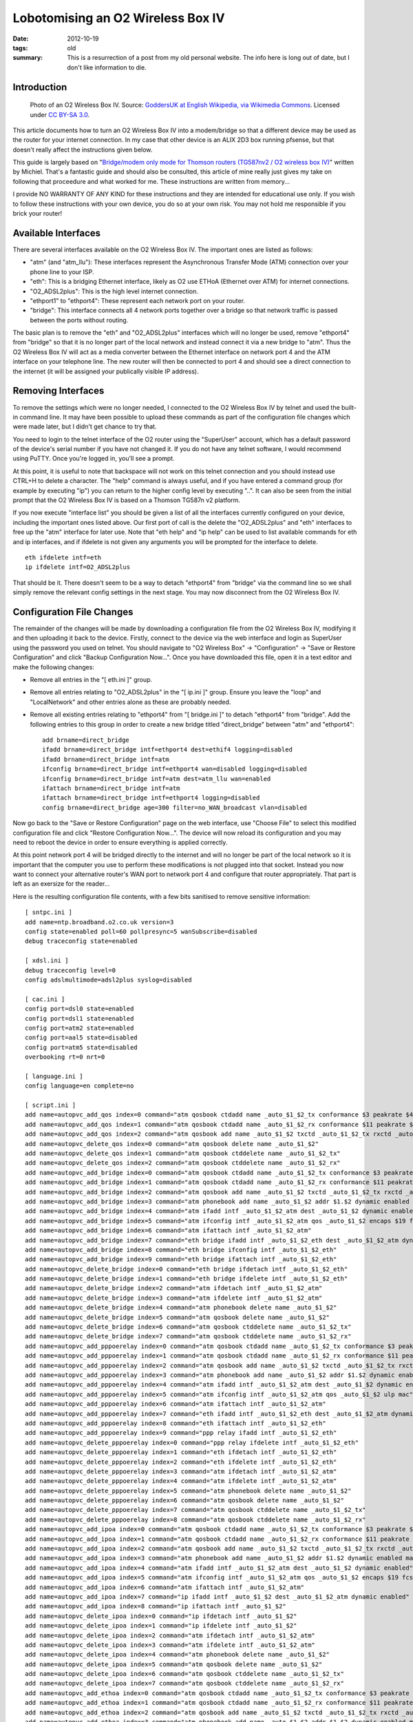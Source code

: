 ..
   Copyright (c) 2012 Paul Barker <paul@pbarker.dev>
   SPDX-License-Identifier: CC-BY-NC-4.0

Lobotomising an O2 Wireless Box IV
==================================

:date: 2012-10-19
:tags: old
:summary: This is a resurrection of a post from my old personal website. The
          info here is long out of date, but I don't like information to die.

Introduction
------------

.. figure:: /images/1280px-O2_Wireless_Box_IV.jpg
   :width: 100%
   :alt: Photo of an O2 Wireless Box IV.

   Photo of an O2 Wireless Box IV.
   Source: `GoddersUK at English Wikipedia, via Wikimedia Commons <https://commons.wikimedia.org/wiki/File:O2_Wireless_Box_IV.jpg>`_.
   Licensed under `CC BY-SA 3.0 <https://creativecommons.org/licenses/by-sa/3.0>`_.

This article documents how to turn an O2 Wireless Box IV into a modem/bridge so
that a different device may be used as the router for your internet connection.
In my case that other device is an ALIX 2D3 box running pfsense, but that
doesn't really affect the instructions given below.

This guide is largely based on
"`Bridge/modem only mode for Thomson routers (TG587nv2 / O2 wireless box IV) <https://m01.eu/blog/2012/07/bridging-thomson-routers>`_"
written by Michiel. That's a fantastic guide and should also be consulted, this
article of mine really just gives my take on following that proceedure and what
worked for me. These instructions are written from memory...

I provide NO WARRANTY OF ANY KIND for these instructions and they are intended
for educational use only. If you wish to follow these instructions with your own
device, you do so at your own risk. You may not hold me responsible if you brick
your router!

Available Interfaces
--------------------

There are several interfaces available on the O2 Wireless Box IV. The important
ones are listed as follows:

* "atm" (and "atm_llu"): These interfaces represent the Asynchronous Transfer Mode (ATM) connection over your phone line to your ISP.

* "eth": This is a bridging Ethernet interface, likely as O2 use ETHoA (Ethernet over ATM) for internet connections.

* "O2_ADSL2plus": This is the high level internet connection.

* "ethport1" to "ethport4": These represent each network port on your router.

* "bridge": This interface connects all 4 network ports together over a bridge so that network traffic is passed between the ports without routing.

The basic plan is to remove the "eth" and "O2_ADSL2plus" interfaces which will
no longer be used, remove "ethport4" from "bridge" so that it is no longer part
of the local network and instead connect it via a new bridge to "atm". Thus the
O2 Wireless Box IV will act as a media converter between the Ethernet interface
on network port 4 and the ATM interface on your telephone line. The new router
will then be connected to port 4 and should see a direct connection to the
internet (it will be assigned your publically visible IP address).

Removing Interfaces
-------------------

To remove the settings which were no longer needed, I connected to the O2
Wireless Box IV by telnet and used the built-in command line. It may have been
possible to upload these commands as part of the configuration file changes
which were made later, but I didn't get chance to try that.

You need to login to the telnet interface of the O2 router using the "SuperUser"
account, which has a default password of the device's serial number if you have
not changed it. If you do not have any telnet software, I would recommend using
PuTTY. Once you're logged in, you'll see a prompt.

At this point, it is useful to note that backspace will not work on this telnet
connection and you should instead use CTRL+H to delete a character. The "help"
command is always useful, and if you have entered a command group (for example
by executing "ip") you can return to the higher config level by executing "..".
It can also be seen from the initial prompt that the O2 Wireless Box IV is based
on a Thomson TG587n v2 platform.

If you now execute "interface list" you should be given a list of all the
interfaces currently configured on your device, including the important ones
listed above. Our first port of call is the delete the "O2_ADSL2plus" and "eth"
interfaces to free up the "atm" interface for later use. Note that "eth help"
and "ip help" can be used to list available commands for eth and ip interfaces,
and if ifdelete is not given any arguments you will be prompted for the
interface to delete.

::

    eth ifdelete intf=eth
    ip ifdelete intf=O2_ADSL2plus

That should be it. There doesn't seem to be a way to detach "ethport4" from
"bridge" via the command line so we shall simply remove the relevant config
settings in the next stage. You may now disconnect from the O2 Wireless Box IV.

Configuration File Changes
--------------------------

The remainder of the changes will be made by downloading a configuration file
from the O2 Wireless Box IV, modifying it and then uploading it back to the
device. Firstly, connect to the device via the web interface and login as
SuperUser using the password you used on telnet. You should navigate to "O2
Wireless Box" -> "Configuration" -> "Save or Restore Configuration" and click
"Backup Configuration Now...". Once you have downloaded this file, open it in a
text editor and make the following changes:

* Remove all entries in the "[ eth.ini ]" group.

* Remove all entries relating to "O2_ADSL2plus" in the "[ ip.ini ]" group.
  Ensure you leave the "loop" and "LocalNetwork" and other entries alone as
  these are probably needed.

* Remove all existing entries relating to "ethport4" from "[ bridge.ini ]" to
  detach "ethport4" from "bridge". Add the following entries to this group in
  order to create a new bridge titled "direct_bridge" between "atm" and
  "ethport4"::

    add brname=direct_bridge
    ifadd brname=direct_bridge intf=ethport4 dest=ethif4 logging=disabled
    ifadd brname=direct_bridge intf=atm
    ifconfig brname=direct_bridge intf=ethport4 wan=disabled logging=disabled
    ifconfig brname=direct_bridge intf=atm dest=atm_llu wan=enabled
    ifattach brname=direct_bridge intf=atm
    ifattach brname=direct_bridge intf=ethport4 logging=disabled
    config brname=direct_bridge age=300 filter=no_WAN_broadcast vlan=disabled

Now go back to the "Save or Restore Configuration" page on the web interface,
use "Choose File" to select this modified configuration file and click "Restore
Configuration Now...". The device will now reload its configuration and you may
need to reboot the device in order to ensure everything is applied correctly.

At this point network port 4 will be bridged directly to the internet and will
no longer be part of the local network so it is important that the computer you
use to perform these modifications is not plugged into that socket. Instead you
now want to connect your alternative router's WAN port to network port 4 and
configure that router appropriately. That part is left as an exersize for the
reader...

Here is the resulting configuration file contents, with a few bits sanitised to
remove sensitive information::

    [ sntpc.ini ]
    add name=ntp.broadband.o2.co.uk version=3
    config state=enabled poll=60 pollpresync=5 wanSubscribe=disabled
    debug traceconfig state=enabled

    [ xdsl.ini ]
    debug traceconfig level=0
    config adslmultimode=adsl2plus syslog=disabled

    [ cac.ini ]
    config port=dsl0 state=enabled
    config port=dsl1 state=enabled
    config port=atm2 state=enabled
    config port=aal5 state=disabled
    config port=atm5 state=disabled
    overbooking rt=0 nrt=0

    [ language.ini ]
    config language=en complete=no

    [ script.ini ]
    add name=autopvc_add_qos index=0 command="atm qosbook ctdadd name _auto_$1_$2_tx conformance $3 peakrate $4 sustrate $5 maxburst $6 minrate $7 maxframe $8 celldelay $9 realtime $10 dynamic enabled"
    add name=autopvc_add_qos index=1 command="atm qosbook ctdadd name _auto_$1_$2_rx conformance $11 peakrate $12 sustrate $13 maxburst $14 minrate $15 maxframe $16 celldelay $17 realtime $18 dynamic enabled"
    add name=autopvc_add_qos index=2 command="atm qosbook add name _auto_$1_$2 txctd _auto_$1_$2_tx rxctd _auto_$1_$2_rx dynamic enabled"
    add name=autopvc_delete_qos index=0 command="atm qosbook delete name _auto_$1_$2"
    add name=autopvc_delete_qos index=1 command="atm qosbook ctddelete name _auto_$1_$2_tx"
    add name=autopvc_delete_qos index=2 command="atm qosbook ctddelete name _auto_$1_$2_rx"
    add name=autopvc_add_bridge index=0 command="atm qosbook ctdadd name _auto_$1_$2_tx conformance $3 peakrate $4 sustrate $5 maxburst $6 minrate $7 maxframe $8 celldelay $9 realtime $10 dynamic enabled"
    add name=autopvc_add_bridge index=1 command="atm qosbook ctdadd name _auto_$1_$2_rx conformance $11 peakrate $12 sustrate $13 maxburst $14 minrate $15 maxframe $16 celldelay $17 realtime $18 dynamic enabled"
    add name=autopvc_add_bridge index=2 command="atm qosbook add name _auto_$1_$2 txctd _auto_$1_$2_tx rxctd _auto_$1_$2_rx dynamic enabled"
    add name=autopvc_add_bridge index=3 command="atm phonebook add name _auto_$1_$2 addr $1.$2 dynamic enabled maxFwdCPCS_PDU $21 maxBwdCPCS_PDU $22"
    add name=autopvc_add_bridge index=4 command="atm ifadd intf _auto_$1_$2_atm dest _auto_$1_$2 dynamic enabled"
    add name=autopvc_add_bridge index=5 command="atm ifconfig intf _auto_$1_$2_atm qos _auto_$1_$2 encaps $19 fcs $20 ulp mac"
    add name=autopvc_add_bridge index=6 command="atm ifattach intf _auto_$1_$2_atm"
    add name=autopvc_add_bridge index=7 command="eth bridge ifadd intf _auto_$1_$2_eth dest _auto_$1_$2_atm dynamic enabled"
    add name=autopvc_add_bridge index=8 command="eth bridge ifconfig intf _auto_$1_$2_eth"
    add name=autopvc_add_bridge index=9 command="eth bridge ifattach intf _auto_$1_$2_eth"
    add name=autopvc_delete_bridge index=0 command="eth bridge ifdetach intf _auto_$1_$2_eth"
    add name=autopvc_delete_bridge index=1 command="eth bridge ifdelete intf _auto_$1_$2_eth"
    add name=autopvc_delete_bridge index=2 command="atm ifdetach intf _auto_$1_$2_atm"
    add name=autopvc_delete_bridge index=3 command="atm ifdelete intf _auto_$1_$2_atm"
    add name=autopvc_delete_bridge index=4 command="atm phonebook delete name _auto_$1_$2"
    add name=autopvc_delete_bridge index=5 command="atm qosbook delete name _auto_$1_$2"
    add name=autopvc_delete_bridge index=6 command="atm qosbook ctddelete name _auto_$1_$2_tx"
    add name=autopvc_delete_bridge index=7 command="atm qosbook ctddelete name _auto_$1_$2_rx"
    add name=autopvc_add_pppoerelay index=0 command="atm qosbook ctdadd name _auto_$1_$2_tx conformance $3 peakrate $4 sustrate $5 maxburst $6 minrate $7 maxframe $8 celldelay $9 realtime $10 dynamic enabled"
    add name=autopvc_add_pppoerelay index=1 command="atm qosbook ctdadd name _auto_$1_$2_rx conformance $11 peakrate $12 sustrate $13 maxburst $14 minrate $15 maxframe $16 celldelay $17 realtime $18 dynamic enabled"
    add name=autopvc_add_pppoerelay index=2 command="atm qosbook add name _auto_$1_$2 txctd _auto_$1_$2_tx rxctd _auto_$1_$2_rx dynamic enabled"
    add name=autopvc_add_pppoerelay index=3 command="atm phonebook add name _auto_$1_$2 addr $1.$2 dynamic enabled maxFwdCPCS_PDU $21 maxBwdCPCS_PDU $22"
    add name=autopvc_add_pppoerelay index=4 command="atm ifadd intf _auto_$1_$2_atm dest _auto_$1_$2 dynamic enabled"
    add name=autopvc_add_pppoerelay index=5 command="atm ifconfig intf _auto_$1_$2_atm qos _auto_$1_$2 ulp mac"
    add name=autopvc_add_pppoerelay index=6 command="atm ifattach intf _auto_$1_$2_atm"
    add name=autopvc_add_pppoerelay index=7 command="eth ifadd intf _auto_$1_$2_eth dest _auto_$1_$2_atm dynamic enabled"
    add name=autopvc_add_pppoerelay index=8 command="eth ifattach intf _auto_$1_$2_eth"
    add name=autopvc_add_pppoerelay index=9 command="ppp relay ifadd intf _auto_$1_$2_eth"
    add name=autopvc_delete_pppoerelay index=0 command="ppp relay ifdelete intf _auto_$1_$2_eth"
    add name=autopvc_delete_pppoerelay index=1 command="eth ifdetach intf _auto_$1_$2_eth"
    add name=autopvc_delete_pppoerelay index=2 command="eth ifdelete intf _auto_$1_$2_eth"
    add name=autopvc_delete_pppoerelay index=3 command="atm ifdetach intf _auto_$1_$2_atm"
    add name=autopvc_delete_pppoerelay index=4 command="atm ifdelete intf _auto_$1_$2_atm"
    add name=autopvc_delete_pppoerelay index=5 command="atm phonebook delete name _auto_$1_$2"
    add name=autopvc_delete_pppoerelay index=6 command="atm qosbook delete name _auto_$1_$2"
    add name=autopvc_delete_pppoerelay index=7 command="atm qosbook ctddelete name _auto_$1_$2_tx"
    add name=autopvc_delete_pppoerelay index=8 command="atm qosbook ctddelete name _auto_$1_$2_rx"
    add name=autopvc_add_ipoa index=0 command="atm qosbook ctdadd name _auto_$1_$2_tx conformance $3 peakrate $4 sustrate $5 maxburst $6 minrate $7 maxframe $8 celldelay $9 realtime $10 dynamic enabled"
    add name=autopvc_add_ipoa index=1 command="atm qosbook ctdadd name _auto_$1_$2_rx conformance $11 peakrate $12 sustrate $13 maxburst $14 minrate $15 maxframe $16 celldelay $17 realtime $18 dynamic enabled"
    add name=autopvc_add_ipoa index=2 command="atm qosbook add name _auto_$1_$2 txctd _auto_$1_$2_tx rxctd _auto_$1_$2_rx dynamic enabled"
    add name=autopvc_add_ipoa index=3 command="atm phonebook add name _auto_$1_$2 addr $1.$2 dynamic enabled maxFwdCPCS_PDU $21 maxBwdCPCS_PDU $22"
    add name=autopvc_add_ipoa index=4 command="atm ifadd intf _auto_$1_$2_atm dest _auto_$1_$2 dynamic enabled"
    add name=autopvc_add_ipoa index=5 command="atm ifconfig intf _auto_$1_$2_atm qos _auto_$1_$2 encaps $19 fcs $20 ulp ip"
    add name=autopvc_add_ipoa index=6 command="atm ifattach intf _auto_$1_$2_atm"
    add name=autopvc_add_ipoa index=7 command="ip ifadd intf _auto_$1_$2 dest _auto_$1_$2_atm dynamic enabled"
    add name=autopvc_add_ipoa index=8 command="ip ifattach intf _auto_$1_$2"
    add name=autopvc_delete_ipoa index=0 command="ip ifdetach intf _auto_$1_$2"
    add name=autopvc_delete_ipoa index=1 command="ip ifdelete intf _auto_$1_$2"
    add name=autopvc_delete_ipoa index=2 command="atm ifdetach intf _auto_$1_$2_atm"
    add name=autopvc_delete_ipoa index=3 command="atm ifdelete intf _auto_$1_$2_atm"
    add name=autopvc_delete_ipoa index=4 command="atm phonebook delete name _auto_$1_$2"
    add name=autopvc_delete_ipoa index=5 command="atm qosbook delete name _auto_$1_$2"
    add name=autopvc_delete_ipoa index=6 command="atm qosbook ctddelete name _auto_$1_$2_tx"
    add name=autopvc_delete_ipoa index=7 command="atm qosbook ctddelete name _auto_$1_$2_rx"
    add name=autopvc_add_ethoa index=0 command="atm qosbook ctdadd name _auto_$1_$2_tx conformance $3 peakrate $4 sustrate $5 maxburst $6 minrate $7 maxframe $8 celldelay $9 realtime $10 dynamic enabled"
    add name=autopvc_add_ethoa index=1 command="atm qosbook ctdadd name _auto_$1_$2_rx conformance $11 peakrate $12 sustrate $13 maxburst $14 minrate $15 maxframe $16 celldelay $17 realtime $18 dynamic enabled"
    add name=autopvc_add_ethoa index=2 command="atm qosbook add name _auto_$1_$2 txctd _auto_$1_$2_tx rxctd _auto_$1_$2_rx dynamic enabled"
    add name=autopvc_add_ethoa index=3 command="atm phonebook add name _auto_$1_$2 addr $1.$2 dynamic enabled maxFwdCPCS_PDU $21 maxBwdCPCS_PDU $22"
    add name=autopvc_add_ethoa index=4 command="atm ifadd intf _auto_$1_$2_atm dest _auto_$1_$2 dynamic enabled"
    add name=autopvc_add_ethoa index=5 command="atm ifconfig intf _auto_$1_$2_atm qos _auto_$1_$2 encaps $19 fcs $20 ulp mac"
    add name=autopvc_add_ethoa index=6 command="atm ifattach intf _auto_$1_$2_atm"
    add name=autopvc_add_ethoa index=7 command="eth ifadd intf _auto_$1_$2_eth dest _auto_$1_$2_atm dynamic enabled"
    add name=autopvc_add_ethoa index=8 command="eth ifattach intf _auto_$1_$2_eth"
    add name=autopvc_add_ethoa index=9 command="ip ifadd intf _auto_$1_$2 dest _auto_$1_$2_eth dynamic enabled"
    add name=autopvc_add_ethoa index=10 command="ip ifattach intf _auto_$1_$2"
    add name=autopvc_delete_ethoa index=0 command="ip ifdetach intf _auto_$1_$2"
    add name=autopvc_delete_ethoa index=1 command="ip ifdelete intf _auto_$1_$2"
    add name=autopvc_delete_ethoa index=2 command="eth ifdetach intf _auto_$1_$2_eth"
    add name=autopvc_delete_ethoa index=3 command="eth ifdelete intf _auto_$1_$2_eth"
    add name=autopvc_delete_ethoa index=4 command="atm ifdetach intf _auto_$1_$2_atm"
    add name=autopvc_delete_ethoa index=5 command="atm ifdelete intf _auto_$1_$2_atm"
    add name=autopvc_delete_ethoa index=6 command="atm phonebook delete name _auto_$1_$2"
    add name=autopvc_delete_ethoa index=7 command="atm qosbook delete name _auto_$1_$2"
    add name=autopvc_delete_ethoa index=8 command="atm qosbook ctddelete name _auto_$1_$2_tx"
    add name=autopvc_delete_ethoa index=9 command="atm qosbook ctddelete name _auto_$1_$2_rx"
    add name=autopvc_add_pppoa index=0 command="atm qosbook ctdadd name _auto_$1_$2_tx conformance $3 peakrate $4 sustrate $5 maxburst $6 minrate $7 maxframe $8 celldelay $9 realtime $10 dynamic enabled"
    add name=autopvc_add_pppoa index=1 command="atm qosbook ctdadd name _auto_$1_$2_rx conformance $11 peakrate $12 sustrate $13 maxburst $14 minrate $15 maxframe $16 celldelay $17 realtime $18 dynamic enabled"
    add name=autopvc_add_pppoa index=2 command="atm qosbook add name _auto_$1_$2 txctd _auto_$1_$2_tx rxctd _auto_$1_$2_rx dynamic enabled"
    add name=autopvc_add_pppoa index=3 command="atm phonebook add name _auto_$1_$2 addr $1.$2 dynamic enabled maxFwdCPCS_PDU $21 maxBwdCPCS_PDU $22"
    add name=autopvc_add_pppoa index=4 command="atm ifadd intf _auto_$1_$2_atm dest _auto_$1_$2 dynamic enabled"
    add name=autopvc_add_pppoa index=5 command="atm ifconfig intf _auto_$1_$2_atm qos _auto_$1_$2 encaps $19 fcs $20 ulp ppp"
    add name=autopvc_add_pppoa index=6 command="atm ifattach intf _auto_$1_$2_atm"
    add name=autopvc_add_pppoa index=7 command="ppp ifadd intf _auto_$1_$2 dest _auto_$1_$2_atm dynamic enabled"
    add name=autopvc_add_pppoa index=8 command="ppp ifattach intf _auto_$1_$2"
    add name=autopvc_add_pppoa index=9 command="nat ifconfig intf _auto_$1_$2 translation enabled"
    add name=autopvc_delete_pppoa index=0 command="ppp ifdetach intf _auto_$1_$2"
    add name=autopvc_delete_pppoa index=1 command="ppp ifdelete intf _auto_$1_$2"
    add name=autopvc_delete_pppoa index=2 command="atm ifdetach intf _auto_$1_$2_atm"
    add name=autopvc_delete_pppoa index=3 command="atm ifdelete intf _auto_$1_$2_atm"
    add name=autopvc_delete_pppoa index=4 command="atm phonebook delete name _auto_$1_$2"
    add name=autopvc_delete_pppoa index=5 command="atm qosbook delete name _auto_$1_$2"
    add name=autopvc_delete_pppoa index=6 command="atm qosbook ctddelete name _auto_$1_$2_tx"
    add name=autopvc_delete_pppoa index=7 command="atm qosbook ctddelete name _auto_$1_$2_rx"
    add name=autopvc_add_pppoe index=0 command="atm qosbook ctdadd name _auto_$1_$2_tx conformance $3 peakrate $4 sustrate $5 maxburst $6 minrate $7 maxframe $8 celldelay $9 realtime $10 dynamic enabled"
    add name=autopvc_add_pppoe index=1 command="atm qosbook ctdadd name _auto_$1_$2_rx conformance $11 peakrate $12 sustrate $13 maxburst $14 minrate $15 maxframe $16 celldelay $17 realtime $18 dynamic enabled"
    add name=autopvc_add_pppoe index=2 command="atm qosbook add name _auto_$1_$2 txctd _auto_$1_$2_tx rxctd _auto_$1_$2_rx dynamic enabled"
    add name=autopvc_add_pppoe index=3 command="atm phonebook add name _auto_$1_$2 addr $1.$2 dynamic enabled maxFwdCPCS_PDU $21 maxBwdCPCS_PDU $22"
    add name=autopvc_add_pppoe index=4 command="atm ifadd intf _auto_$1_$2_atm dest _auto_$1_$2 dynamic enabled"
    add name=autopvc_add_pppoe index=5 command="atm ifconfig intf _auto_$1_$2_atm qos _auto_$1_$2 encaps $19 fcs $20 ulp mac"
    add name=autopvc_add_pppoe index=6 command="atm ifattach intf _auto_$1_$2_atm"
    add name=autopvc_add_pppoe index=7 command="eth ifadd intf _auto_$1_$2_eth dest _auto_$1_$2_atm dynamic enabled"
    add name=autopvc_add_pppoe index=8 command="eth ifattach intf _auto_$1_$2_eth"
    add name=autopvc_add_pppoe index=9 command="ppp ifadd intf _auto_$1_$2 dest _auto_$1_$2_eth dynamic enabled"
    add name=autopvc_add_pppoe index=10 command="ppp ifattach intf _auto_$1_$2"
    add name=autopvc_add_pppoe index=11 command="nat ifconfig intf _auto_$1_$2 translation enabled"
    add name=autopvc_delete_pppoe index=0 command="ppp ifdetach intf _auto_$1_$2"
    add name=autopvc_delete_pppoe index=1 command="ppp ifdelete intf _auto_$1_$2"
    add name=autopvc_delete_pppoe index=2 command="eth ifdetach intf _auto_$1_$2_eth"
    add name=autopvc_delete_pppoe index=3 command="eth ifdelete intf _auto_$1_$2_eth"
    add name=autopvc_delete_pppoe index=4 command="atm ifdetach intf _auto_$1_$2_atm"
    add name=autopvc_delete_pppoe index=5 command="atm ifdelete intf _auto_$1_$2_atm"
    add name=autopvc_delete_pppoe index=6 command="atm phonebook delete name _auto_$1_$2"
    add name=autopvc_delete_pppoe index=7 command="atm qosbook delete name _auto_$1_$2"
    add name=autopvc_delete_pppoe index=8 command="atm qosbook ctddelete name _auto_$1_$2_tx"
    add name=autopvc_delete_pppoe index=9 command="atm qosbook ctddelete name _auto_$1_$2_rx"
    add name=autopvc_change_qos index=0 command="atm ifconfig intf $1 qos $2"
    add name=wlbrintfadd index=0 command="eth bridge ifadd intf WL_$1_$2 dynamic enabled"
    add name=wlbrintfadd index=1 command="eth bridge ifconfig intf WL_$1_$2 dest wl_ssid$1_$2"
    add name=wlbrintfadd index=2 command="eth bridge ifattach intf WL_$1_$2"
    add name=wlbrintfdel index=0 command="eth bridge ifdetach intf WL_$1_$2"
    add name=wlbrintfdel index=1 command="eth bridge ifdelete intf WL_$1_$2"

    [ env.ini ]
    set var=CONF_COND_ENCRYPT value=enabled
    set var=CONF_REGION value=UK
    set var=CONF_PROVIDER value=O2BB
    set var=CONF_DESCRIPTION value="O2 Default Routed PPP/IPoEoA connection"
    set var=HOST_SETUP value=auto
    set var=HOST_LANGUAGE value=en
    set var=CONF_VERSION value=\"\"
    set var=COLUMNS value=80
    set var=ROWS value=24
    set var=SESSIONTIMEOUT value=120
    set var=CONF_SERVICE value="O2 Standard"
    set var=CWMPUSER value=${_OUI}-${_PROD_SERIAL_NBR}
    set var=O2Postfix value=F150BF
    set var=SSID_O2 value=O2wireless${O2Postfix}
    set var=SEPARATOR value=.
    set var=BUILDSUFFIX value=${SEPARATOR}${_CUSTOVARIANT}
    set var=CONF_DATE value="Configuration modified manually"
    set var=ACS_URL value=http://acs.broadband.o2.co.uk:7547/ACS-server/ACS
    set var=CONF_TPVERSION value=2.0.0

    [ wizard.ini ]

    [ phone.ini ]
    add name=pvc_Internet addr=0*38
    add name=llu_Internet addr=0*101

    [ ipqos.ini ]
    config dest=pvc_Internet state=enabled maxbytes=128
    config dest=llu_Internet state=enabled maxbytes=128
    queue config dest=pvc_Internet queue=0 maxbytes=64 hold=2000 loprio=0 hiprio=5
    queue config dest=pvc_Internet queue=1 ackfiltering=enabled maxpackets=40 maxbytes=100 hold=2000 loprio=6 hiprio=7
    queue config dest=pvc_Internet queue=2 hold=2000 loprio=8 hiprio=9
    queue config dest=pvc_Internet queue=3 hold=2000 loprio=10 hiprio=11
    queue config dest=pvc_Internet queue=4 hold=2000 loprio=12 hiprio=13
    queue config dest=pvc_Internet queue=5 maxpackets=30 maxbytes=12 hold=2000 loprio=14 hiprio=15
    queue config dest=llu_Internet queue=0 maxbytes=64 hold=2000 loprio=0 hiprio=5
    queue config dest=llu_Internet queue=1 ackfiltering=enabled maxpackets=40 maxbytes=100 hold=2000 loprio=6 hiprio=7
    queue config dest=llu_Internet queue=2 hold=2000 loprio=8 hiprio=9
    queue config dest=llu_Internet queue=3 hold=2000 loprio=10 hiprio=11
    queue config dest=llu_Internet queue=4 hold=2000 loprio=12 hiprio=13
    queue config dest=llu_Internet queue=5 maxpackets=30 maxbytes=12 hold=2000 loprio=14 hiprio=15

    [ qos.ini ]
    config format=bytes
    ctdadd name=default conformance=UBR
    add name=default txctd=default rxctd=default

    [ atm.ini ]
    ifadd intf=atm_llu
    ifconfig intf=atm_llu dest=llu_Internet ulp=mac
    ifattach intf=atm_llu
    debug traceconfig len=100

    [ oam.ini ]
    config clp=1 loopbackid=6a6a6a6a6a6a6a6a6a6a6a6a6a6a6a6a
    modify port=dsl0 blocking=enabled
    modify port=dsl1 blocking=enabled
    modify port=atm2 blocking=enabled
    modify port=atm3 blocking=enabled
    modify port=aal5 blocking=enabled
    modify port=atm5 blocking=enabled

    [ wireless.ini ]
    <...>

    [ vlan_res.ini ]

    [ vlan_priomap.ini ]
    config entry=prio_0_7_2vlan priomap=1,1,2,2,0,0,3,3
    config entry=prio_8_15_2vlan priomap=4,4,5,5,5,5,6,7
    config entry=prio_0_7_2de priomap=0,0,0,0,0,0,0,0
    config entry=prio_8_15_2de priomap=0,0,0,0,0,0,0,0
    config entry=vlan2prio_de_0 priomap=4,0,2,6,8,10,14,15
    config entry=vlan2prio_de_1 priomap=4,0,2,6,8,10,14,15

    [ bridge.ini ]
    ifadd brname=bridge intf=ethport2 dest=ethif2 logging=disabled
    ifadd brname=bridge intf=ethport3 dest=ethif3 logging=disabled
    ifadd brname=bridge intf=virt dest=ethif5 logging=disabled
    ifadd brname=bridge intf=WLAN dest=wlif1 logging=disabled
    ifconfig brname=bridge intf=ethport1 wan=disabled logging=disabled
    ifconfig brname=bridge intf=ethport2 wan=disabled logging=disabled
    ifconfig brname=bridge intf=ethport3 wan=disabled logging=disabled
    ifconfig brname=bridge intf=virt wan=disabled logging=disabled
    ifconfig brname=bridge intf=WLAN wan=disabled logging=disabled
    ifattach brname=bridge intf=ethport2 logging=disabled
    ifattach brname=bridge intf=ethport3 logging=disabled
    ifattach brname=bridge intf=virt logging=disabled
    ifattach brname=bridge intf=WLAN logging=disabled
    config brname=bridge age=300 filter=no_WAN_broadcast vlan=disabled
    ippriomap brname=bridge type=tos tostable=Default precedencemap=4,7,9,11,13,14,15,15
    ippriomap brname=bridge type=tos tostable=MinimizeDelay precedencemap=4,7,9,11,13,14,15,15
    ippriomap brname=bridge type=tos tostable=MaximizeThroughput precedencemap=4,7,9,11,13,14,15,15
    ippriomap brname=bridge type=tos tostable=MaximizeReliability precedencemap=4,7,9,11,13,14,15,15
    ippriomap brname=bridge type=tos tostable=MinimizeCost precedencemap=4,7,9,11,13,14,15,15
    ippriomap brname=bridge type=dscp dscpidx=dscp_0_7 precedencemap=4,4,4,4,4,4,4,4
    ippriomap brname=bridge type=dscp dscpidx=dscp_8_15 precedencemap=7,7,7,7,6,6,6,6
    ippriomap brname=bridge type=dscp dscpidx=dscp_16_23 precedencemap=9,9,9,9,8,8,8,8
    ippriomap brname=bridge type=dscp dscpidx=dscp_24_31 precedencemap=11,11,11,11,10,10,10,10
    ippriomap brname=bridge type=dscp dscpidx=dscp_32_39 precedencemap=13,13,13,13,12,12,12,12
    ippriomap brname=bridge type=dscp dscpidx=dscp_40_47 precedencemap=14,14,14,14,14,14,14,14
    ippriomap brname=bridge type=dscp dscpidx=dscp_48_55 precedencemap=15,15,15,15,15,15,15,15
    ippriomap brname=bridge type=dscp dscpidx=dscp_56_63 precedencemap=15,15,15,15,15,15,15,15
    add brname=direct_bridge
    ifadd brname=direct_bridge intf=ethport4 dest=ethif4 logging=disabled
    ifadd brname=direct_bridge intf=atm
    ifconfig brname=direct_bridge intf=ethport4 wan=disabled logging=disabled
    ifconfig brname=direct_bridge intf=atm dest=atm_llu wan=enabled
    ifattach brname=direct_bridge intf=atm
    ifattach brname=direct_bridge intf=ethport4 logging=disabled
    config brname=direct_bridge age=300 filter=no_WAN_broadcast vlan=disabled
    ippriomap brname=direct_bridge type=tos tostable=Default precedencemap=4,7,9,11,13,14,15,15
    ippriomap brname=direct_bridge type=tos tostable=MinimizeDelay precedencemap=4,7,9,11,13,14,15,15
    ippriomap brname=direct_bridge type=tos tostable=MaximizeThroughput precedencemap=4,7,9,11,13,14,15,15
    ippriomap brname=direct_bridge type=tos tostable=MaximizeReliability precedencemap=4,7,9,11,13,14,15,15
    ippriomap brname=direct_bridge type=tos tostable=MinimizeCost precedencemap=4,7,9,11,13,14,15,15
    ippriomap brname=direct_bridge type=dscp dscpidx=dscp_0_7 precedencemap=4,4,4,4,4,4,4,4
    ippriomap brname=direct_bridge type=dscp dscpidx=dscp_8_15 precedencemap=7,7,7,7,6,6,6,6
    ippriomap brname=direct_bridge type=dscp dscpidx=dscp_16_23 precedencemap=9,9,9,9,8,8,8,8
    ippriomap brname=direct_bridge type=dscp dscpidx=dscp_24_31 precedencemap=11,11,11,11,10,10,10,10
    ippriomap brname=direct_bridge type=dscp dscpidx=dscp_32_39 precedencemap=13,13,13,13,12,12,12,12
    ippriomap brname=direct_bridge type=dscp dscpidx=dscp_40_47 precedencemap=14,14,14,14,14,14,14,14
    ippriomap brname=direct_bridge type=dscp dscpidx=dscp_48_55 precedencemap=15,15,15,15,15,15,15,15
    ippriomap brname=direct_bridge type=dscp dscpidx=dscp_56_63 precedencemap=15,15,15,15,15,15,15,15

    [ filter_operand.ini ]

    [ filter_template.ini ]

    [ filter_sync.ini ]
    loadobjects dmtree=atomic path=Bridge
    loadobjects dmtree=atomic path=Interface

    [ filter_brfilter.ini ]

    [ vlanbridge.ini ]

    [ bridgevlan.ini ]
    ifconfig brname=direct_bridge intf=OBC1 vlan=1
    ifconfig brname=direct_bridge intf=ethport4 vlan=1
    ifconfig brname=direct_bridge intf=atm vlan=1

    [ vlanbridge_del.ini ]

    [ vlanbridgerule.ini ]

    [ bridgeintfxtratag.ini ]

    [ bridgeunknownvlan.ini ]

    [ dvm_res.ini ]
    config timeout=90

    [ igmpsnooping.ini ]
    ifconfig brname=bridge intf=OBC portmode=Auto fastleave=enabled exptrack=disabled mrdp=enabled rgmp=disabled
    ifconfig brname=bridge intf=ethport1 portmode=Auto fastleave=disabled exptrack=disabled mrdp=enabled rgmp=disabled
    ifconfig brname=bridge intf=ethport2 portmode=Auto fastleave=disabled exptrack=disabled mrdp=enabled rgmp=disabled
    ifconfig brname=bridge intf=ethport3 portmode=Auto fastleave=disabled exptrack=disabled mrdp=enabled rgmp=disabled
    ifconfig brname=bridge intf=virt portmode=Auto fastleave=disabled exptrack=disabled mrdp=enabled rgmp=disabled
    ifconfig brname=bridge intf=WLAN portmode=Auto fastleave=disabled exptrack=disabled mrdp=enabled rgmp=disabled
    config brname=bridge state=disabled floodrp=disabled floodmcast=disabled
    config brname=direct_bridge state=disabled floodrp=disabled floodmcast=disabled

    [ eth.ini ]

    [ pptp.ini ]

    [ ppprelay.ini ]

    [ dhcspool.ini ]
    pool add name=LAN_private
    pool add name=LAN_Virt

    [ label.ini ]
    add name=Blank
    add name=DSCP
    add name=Interactive
    add name=Management
    add name=Video
    add name=VoIP-RTP
    add name=VoIP-Signal
    add name=default
    modify name=Blank
    modify name=DSCP classification=overwrite defclass=dscp ackclass=prioritize
    modify name=Interactive classification=increase defclass=8 ackclass=6
    modify name=Management classification=increase defclass=12 ackclass=12
    modify name=Video classification=increase defclass=10 ackclass=10 bidirectional=enabled
    modify name=VoIP-RTP classification=overwrite defclass=14 ackclass=14 bidirectional=enabled tosmarking=enabled
    modify name=VoIP-Signal classification=overwrite defclass=12 ackclass=12 bidirectional=enabled tosmarking=enabled
    modify name=default classification=increase defclass=default ackclass=prioritize

    [ ppp.ini ]
    <...>

    [ ip.ini ]
    ifadd intf=LocalNetwork dest=bridge
    ifconfig intf=loop mtu=65535 group=local symmetric=enabled
    ifconfig intf=LocalNetwork mtu=1500 group=lan linksensing=disabled primary=enabled
    ifattach intf=LocalNetwork
    config forwarding=enabled redirects=enabled netbroadcasts=disabled ttl=64 fraglimit=64 defragmode=enabled addrcheck=dynamic mssclamping=enabled acceleration=enabled
    config checkoptions=enabled
    config natloopback=enabled
    config arpclass=12
    config arpcachetimeout=900
    ipadd intf=LocalNetwork addr=<...> addroute=enabled
    rtadd dst=255.255.255.255/32 gateway=127.0.0.1

    [ autoip.ini ]
    debug traceconfig state=disabled

    [ ipqosmeter.ini ]

    [ igmh.ini ]
    config requirera=disabled

    [ mcast.ini ]

    [ diagnostics.ini ]
    config pingtimeout=1000 pingpacketsize=32

    [ dnsc.ini ]
    config timeout=5 retry=4 search=enabled trace=disabled
    dnsadd addr=127.0.0.1 port=53

    [ dnss.ini ]
    config domain=lan timeout=15 suppress=0 state=enabled trace=disabled syslog=disabled WANDownSpoofing=enabled WDSpoofedIP=198.18.1.0
    host add name=O2wirelessbox addr=0.0.0.0 ttl=1200
    host add name=dsldevice addr=0.0.0.0 ttl=1200

    [ dhcrule.ini ]
    debug traceconfig state=disabled

    [ dhcs.ini ]
    <...>

    [ dhcr.ini ]
    ifconfig intf=LocalNetwork relay=enabled
    add name=LocalNetwork_to_127.0.0.1
    modify name=LocalNetwork_to_127.0.0.1 addr=127.0.0.1 intf=LocalNetwork

    [ dhcc.ini ]
    debug traceconfig state=disabled

    [ dhcsp.ini ]
    debug traceconfig state=disabled
    config state=disabled

    [ dyndns.ini ]
    service modify name=dyndns server=members.dyndns.org port=www-http request=/nic/update updateinterval=2097120 retryinterval=30 max_retry=3
    service modify name=statdns server=members.dyndns.org port=www-http request=/nic/update retryinterval=30 max_retry=3
    service modify name=custom server=members.dyndns.org port=www-http request=/nic/update retryinterval=30 max_retry=3
    service modify name=No-IP server=dynupdate.no-ip.com port=www-http request=/ducupdate.php updateinterval=86400 retryinterval=30 max_retry=3
    service modify name=DtDNS server=dtdns.com port=www-http request=/api/autodns.cfm updateinterval=86400 retryinterval=30 max_retry=3
    service modify name=gnudip port=www-http

    [ expr.ini ]
    add name=wan type=intf intfgroup=wan
    add name=local type=intf intfgroup=local
    add name=lan type=intf intfgroup=lan
    add name=tunnel type=intf intfgroup=tunnel
    add name=dmz type=intf intfgroup=dmz
    add name=guest type=intf intfgroup=guest
    add name=private type=ip addr=10.0.0.0/8 mask=0
    add name=private type=ip addr=172.[16-31].*.* mask=0
    add name=private type=ip addr=192.168.1.0/24 mask=0
    add name=ssdp_ip type=ip addr=239.255.255.250 mask=0
    add name=mdap_ip type=ip addr=224.0.0.103 mask=0
    add name=icmp type=serv proto=icmp
    add name=igmp type=serv proto=igmp
    add name=ftp type=serv proto=tcp dstport=ftp
    add name=ftp type=serv proto=tcp dstport=21800 dstportend=21805
    add name=telnet type=serv proto=tcp dstport=telnet
    add name=http type=serv proto=tcp dstport=www-http
    add name=httpproxy type=serv proto=tcp dstport=httpproxy
    add name=https type=serv proto=tcp dstport=443
    add name=RPC type=serv proto=tcp dstport=135
    add name=NBT type=serv proto=udp dstport=netbios-ns
    add name=NBT type=serv proto=udp dstport=netbios-dgm
    add name=NBT type=serv proto=tcp dstport=netbios-ssn
    add name=SMB type=serv proto=tcp dstport=445
    add name=imap type=serv proto=tcp dstport=imap2
    add name=imap3 type=serv proto=tcp dstport=imap3
    add name=imap4-ssl type=serv proto=tcp dstport=585
    add name=imaps type=serv proto=tcp dstport=993
    add name=pop2 type=serv proto=tcp dstport=pop2
    add name=pop3 type=serv proto=tcp dstport=pop3
    add name=pop3s type=serv proto=tcp dstport=995
    add name=smtp type=serv proto=tcp dstport=smtp
    add name=ssh type=serv proto=tcp dstport=22
    add name=dns type=serv proto=tcp dstport=dns
    add name=dns type=serv proto=udp dstport=dns
    add name=nntp type=serv proto=tcp dstport=nntp
    add name=ipsec type=serv proto=ah
    add name=ipsec type=serv proto=esp
    add name=ipsec type=serv proto=udp dstport=ike
    add name=ipsec type=serv proto=udp dstport=4500
    add name=esp type=serv proto=esp
    add name=ah type=serv proto=ah
    add name=ike type=serv proto=udp dstport=ike
    add name=DiffServ type=serv dscp=!cs0
    add name=sip type=serv proto=udp dstport=sip
    add name=sip type=serv proto=tcp dstport=sip
    add name=h323 type=serv proto=tcp dstport=h323
    add name=h323 type=serv proto=udp dstport=h323
    add name=h323 type=serv proto=tcp dstport=1718
    add name=h323 type=serv proto=udp dstport=1718
    add name=h323 type=serv proto=tcp dstport=1719
    add name=h323 type=serv proto=udp dstport=1719
    add name=dhcp type=serv proto=udp dstport=bootpc
    add name=dhcp type=serv proto=udp dstport=bootps
    add name=rtsp type=serv proto=udp dstport=rtsp
    add name=rtsp type=serv proto=tcp dstport=rtsp
    add name=ssdp_serv type=serv proto=udp dstport=1900
    add name=mdap_serv type=serv proto=udp dstport=3235
    add name=syslog type=serv proto=udp dstport=syslog

    [ labelrule.ini ]
    chain add chain=rt_user_labels
    chain add chain=rt_default_labels
    chain add chain=qos_user_labels
    chain add chain=qos_default_labels
    rule add chain=qos_default_labels index=1 serv=h323 log=disabled state=enabled label=VoIP-Signal
    rule add chain=qos_default_labels index=2 serv=sip log=disabled state=enabled label=VoIP-Signal
    rule add chain=qos_default_labels index=3 serv=ah log=disabled state=enabled label=Interactive
    rule add chain=qos_default_labels index=4 serv=esp log=disabled state=enabled label=Interactive
    rule add chain=qos_default_labels index=5 serv=http log=disabled state=enabled label=Interactive
    rule add chain=qos_default_labels index=6 serv=httpproxy log=disabled state=enabled label=Interactive
    rule add chain=qos_default_labels index=7 serv=https log=disabled state=enabled label=Interactive
    rule add chain=qos_default_labels index=8 serv=imap log=disabled state=enabled label=Interactive
    rule add chain=qos_default_labels index=9 serv=imap3 log=disabled state=enabled label=Interactive
    rule add chain=qos_default_labels index=10 serv=imap4-ssl log=disabled state=enabled label=Interactive
    rule add chain=qos_default_labels index=11 serv=imaps log=disabled state=enabled label=Interactive
    rule add chain=qos_default_labels index=12 serv=pop2 log=disabled state=enabled label=Interactive
    rule add chain=qos_default_labels index=13 serv=pop3 log=disabled state=enabled label=Interactive
    rule add chain=qos_default_labels index=14 serv=pop3s log=disabled state=enabled label=Interactive
    rule add chain=qos_default_labels index=15 serv=smtp log=disabled state=enabled label=Interactive
    rule add chain=qos_default_labels index=16 serv=telnet log=disabled state=enabled label=Interactive
    rule add chain=qos_default_labels index=17 serv=dns log=disabled state=enabled label=Management
    rule add chain=qos_default_labels index=18 serv=icmp log=disabled state=enabled label=Management
    rule add chain=qos_default_labels index=19 serv=ike log=disabled state=enabled label=Management
    rule add chain=qos_default_labels index=20 serv=igmp log=disabled state=enabled label=Video
    rule add chain=qos_default_labels index=21 serv=rtsp log=disabled state=enabled label=Video
    rule add chain=qos_default_labels index=22 serv=DiffServ log=disabled state=enabled label=DSCP
    rule add chain=qos_default_labels index=23 name=default log=disabled state=enabled label=default

    [ ids.ini ]
    config state=enabled trace=disabled
    signature modify signature=spoofed_packet state=disabled

    [ ids_threshold.ini ]
    modify index=1 window=1 limit=10 scaling=disabled
    modify index=2 window=20 limit=20 scaling=enabled
    modify index=3 window=2 limit=100 scaling=disabled
    modify index=4 window=1 limit=200 scaling=disabled
    modify index=5 window=1 limit=200 scaling=disabled
    modify index=6 window=1 limit=200 scaling=disabled
    modify index=7 window=1 limit=200 scaling=disabled

    [ cwmp.ini ]
    <...>

    [ syslog.ini ]
    config activate=disabled timeout=0 format=welf
    bootup

    [ grp.ini ]

    [ rip.ini ]
    config state=disabled

    [ nat.ini ]
    ifconfig intf=O2_ADSL translation=enabled
    config

    [ igmp.ini ]
    config state=enabled qi=125 qri=10 lmqi=1 rv=2 advinter=20 initadvinter=2 initadvcount=3 requirera=disabled localgroup=disabled
    ifconfig intf=LocalNetwork state=downstream version=IGMPv3 fastleave=disabled exptrack=disabled mrd=disabled
    ifconfig intf=O2_ADSL state=inactive

    [ ipqosef.ini ]

    [ connection.ini ]
    appconfig application=IP6TO4 trace=disabled
    appconfig application=PPTP trace=disabled timeout=300
    appconfig application=ESP timeout=900
    appconfig application=IKE trace=disabled timeout=900 floating=enabled
    appconfig application=SIP trace=disabled timeout=600 childqos=VoIP-RTP
    appconfig application=SIP childqos=VoIP-RTP snooping=enabled translate-predict=enabled
    appconfig application=JABBER trace=disabled timeout=120 snooping=enabled translate-predict=enabled
    appconfig application=CU/SeeMe trace=disabled snooping=enabled translate-predict=enabled
    appconfig application=RAUDIO(PNA) trace=disabled snooping=enabled translate-predict=enabled
    appconfig application=RTSP trace=disabled timeout=120 childqos=Video snooping=enabled translate-predict=enabled
    appconfig application=ILS timeout=300 snooping=enabled translate-predict=enabled
    appconfig application=H245 timeout=300 snooping=enabled translate-predict=enabled
    appconfig application=H323 trace=disabled snooping=enabled translate-predict=enabled
    appconfig application=IRC trace=disabled timeout=300 snooping=enabled translate-predict=enabled
    appconfig application=DHCP trace=disabled timeout=60 snooping=enabled translate-predict=enabled
    appconfig application=GAME(UDP) trace=disabled timeout=60 snooping=enabled translate-predict=enabled
    appconfig application=CONE(UDP) trace=disabled timeout=300 snooping=enabled translate-predict=enabled
    appconfig application=LOOSE(UDP) trace=disabled timeout=300 snooping=enabled translate-predict=enabled
    appconfig application=SNMP_TRAP trace=enabled snooping=enabled translate-predict=enabled
    appconfig application=FTP trace=disabled childqos=None snooping=enabled translate-predict=enabled
    bind application=IP6TO4
    bind application=PPTP port=1723-1723
    bind application=ESP
    bind application=IKE port=500-500
    bind application=SIP port=5060-5060
    bind application=CU/SeeMe port=7648-7648
    bind application=RAUDIO(PNA) port=7070-7070
    bind application=RTSP port=554-554
    bind application=ILS port=389-389
    bind application=ILS port=1002-1002
    bind application=H323 port=1720-1720
    bind application=IRC port=6660-6669
    bind application=FTP port=21-21
    bind application=JABBER port=5222-5222
    bind application=JABBER port=15222-15222
    bind application=DHCP port=67-67
    bind application=CONE(UDP) port=69-69
    bind application=CONE(UDP) port=88-88
    bind application=CONE(UDP) port=3074-3074
    bind application=CONE(UDP) port=3478-3479
    config configchangemode=immediate probes=disabled
    debug trace=disabled
    timerconfig timer=tcpidle value=900
    timerconfig timer=tcpneg value=120
    timerconfig timer=tcpkill value=3600
    timerconfig timer=udpidle value=1
    timerconfig timer=udpkill value=124
    timerconfig timer=icmpkill value=60
    timerconfig timer=ipidle value=60
    timerconfig timer=ipkill value=0
    flow add name=Blank_Flow
    flow qoslabeladd flow=Blank_Flow qoslabel=Blank
    reserve flow=Blank_Flow amount=20

    [ switch.ini ]
    group delete group=0 port=4
    mirror capture port=1
    qos config state=disabled nbrOfQueues=0 realtime=disabled threshold=9
    storm ifconfig port=1 state=disabled rate=100 burstsize=2 broadcast=disabled multicast=disabled unknown=disabled
    storm ifconfig port=2 state=disabled rate=100 burstsize=2 broadcast=disabled multicast=disabled unknown=disabled
    storm ifconfig port=3 state=disabled rate=100 burstsize=2 broadcast=disabled multicast=disabled unknown=disabled
    storm ifconfig port=4 state=disabled rate=100 burstsize=2 broadcast=disabled multicast=disabled unknown=disabled

    [ upnp.ini ]
    config maxage=1800 writemode=full safenat=disabled upnpautosave=disabled dslfautosave=disabled autosavedelay=40 onlydefault=enabled

    [ tls.ini ]
    acs-client config state=enabled auth-serv=enabled valid-date=disabled valid-domain=disabled
    https-server config state=disabled auth-client=disabled valid-date=disabled valid-domain=disabled

    [ system.ini ]
    settime timezone=+00:00 daylightsaving=enabled gtzn=(UTC)
    dst mode=Relative startdate=24/01/2000 starttime=00:00:00 enddate=24/01/2000 endtime=00:16:40 startweekday=Sunday starthour=0 startweek=5 startmonth=3 endweekday=Sunday endhour=0 endweek=5 endmonth=10
    config upnp=enabled tr64=enabled tr64auth=disabled mdap=enabled resetbutton=enabled
    config autosave=enabled autosavedelay=10
    config WANMode=ADSL WANEthPort=""
    locale dec_symbol=. group_symbol=, date_separator=- date_format=ddmmyyyy time_format=iso datetime_format=date+time duration_format=dhmmss

    [ system_debug.ini ]
    autosave trace=disabled

    [ system_ipc.ini ]
    config prio-level=9

    [ dsd.ini ]
    intercept config WDSpoofedIP=198.18.1.1 servertimeout=10 connecterrorurl=/cgi/b/ic/connect/ categoryerrorurl=/cgi/b/ic/connect/ monitorintercepturl=/cgi/b/ic/connect/ unauthorizedrequrl=/cgi/b/ic/blocked/ imageredirect=enabled imageredirecturl=/images/spacer.gif alwaysuseip=disabled
    urlfilter config state=disabled blockproxy=disabled blockipaddress=disabled blockobscuredip=disabled defaultaction=accept
    syslog config syslog=unauthorized
    debug config turbomode=disabled
    debug proxy state=disabled dest=0.0.0.0 port=undefined
    debug recycling state=enabled interval=5 httpidle=1 otheridle=12
    config state=disabled

    [ webfilter.ini ]
    config serverunreachable=block-all uncategorized=block license=none ticket="" sessionkey=""
    server config retries=3 servertimeout=2 timeoutmultiplier=2 renewfrequency=23 useproxy=disabled
    standard config stdmax=0 validcatmask=000000000000000000000000
    professional config validcatmask=000000000000000000000000
    config state=disabled

    [ hostmgr.ini ]
    <...>

    [ wansensing.ini ]
    mode add name=NONE maininterval=5 scriptname=O2-auto-sensing-script
    mode add name=PPP maininterval=60 scriptname=ppp-script
    mode add name=MER maininterval=60 scriptname=mer-script
    requestmode mode=MER
    config state=enabled errorinterval=0 errorscript=O2-error-script

    [ mlp.ini ]

    [ mlpuser.ini ]
    <...>

    [ argroupmember.ini ]

    [ tod.ini ]
    :mbus debug loadobjects dmtree atomic path Hosts.Host
    config acchain=""
    config state=enabled

    [ system_raccess.ini ]
    config state=disabled secure=enabled port=8340 timeout=20 mode=Temporary ipintf="" randompassword=enabled randomport=disabled group="" user="" todschedule=""

    [ statecheck.ini ]

    [ ptrace.ini ]

    [ service.ini ]
    add name="AIM Talk" mode=client
    add name=BearShare mode=server
    add name=BitTorrent mode=client
    add name="Checkpoint FW1 VPN" mode=server
    add name="Counter Strike" mode=server
    add name="DirectX 7" mode=server
    add name="DirectX 8" mode=server
    add name="DirectX 9" mode=server
    add name=eMule mode=server
    add name="FTP Server" mode=server
    add name="Gamespy Arcade" mode=server
    add name="HTTP Server (World Wide Web)" mode=server
    add name="HTTPS Server" mode=server
    add name=iMesh mode=server
    add name=KaZaA mode=server
    add name="Mail Server (SMTP)" mode=server
    add name="Microsoft Remote Desktop" mode=server
    add name="MSN Game Zone" mode=server
    add name="MSN Game Zone (DX)" mode=server
    add name="NNTP Server" mode=server
    add name="PPTP Server" mode=server
    add name="PS3 Remote Play" mode=server
    add name="Secure Shell Server (SSH)" mode=server
    add name="Steam Games" mode=server
    add name="Telnet Server" mode=server
    add name=VNC mode=server
    add name="Xbox Live" mode=server
    rule add name="AIM Talk" protocol=tcp portrange=5190-5190 triggerport=4099 triggerprotocol=tcp
    rule add name=BearShare protocol=tcp portrange=6346-6346
    rule add name=BitTorrent protocol=tcp portrange=6881-6889
    rule add name="Checkpoint FW1 VPN" protocol=tcp portrange=2599-2599
    rule add name="Checkpoint FW1 VPN" protocol=udp portrange=2599-2599
    rule add name="Counter Strike" protocol=udp portrange=1200-1200
    rule add name="Counter Strike" protocol=udp portrange=27000-27015
    rule add name="Counter Strike" protocol=tcp portrange=27030-27039
    rule add name="DirectX 7" protocol=udp portrange=2302-2400
    rule add name="DirectX 7" protocol=udp portrange=47624-47624
    rule add name="DirectX 8" protocol=udp portrange=2302-2400
    rule add name="DirectX 8" protocol=udp portrange=6073-6073
    rule add name="DirectX 9" protocol=udp portrange=2302-2400
    rule add name="DirectX 9" protocol=udp portrange=6073-6073
    rule add name=eMule protocol=tcp portrange=4662-4662
    rule add name=eMule protocol=udp portrange=4672-4672
    rule add name="FTP Server" protocol=tcp portrange=21-21
    rule add name="Gamespy Arcade" protocol=udp portrange=6500-6500
    rule add name="Gamespy Arcade" protocol=udp portrange=6700-6700
    rule add name="Gamespy Arcade" protocol=udp portrange=12300-12300
    rule add name="Gamespy Arcade" protocol=udp portrange=27900-27900
    rule add name="Gamespy Arcade" protocol=tcp portrange=28900-28900
    rule add name="Gamespy Arcade" protocol=udp portrange=23000-23009
    rule add name="HTTP Server (World Wide Web)" protocol=tcp portrange=80-80
    rule add name="HTTPS Server" protocol=tcp portrange=443-443
    rule add name=iMesh protocol=tcp portrange=1214-1214
    rule add name=KaZaA protocol=tcp portrange=1214-1214
    rule add name="Mail Server (SMTP)" protocol=tcp portrange=25-25
    rule add name="Mail Server (SMTP)" protocol=udp portrange=25-25
    rule add name="Microsoft Remote Desktop" protocol=tcp portrange=3389-3389
    rule add name="Microsoft Remote Desktop" protocol=udp portrange=3389-3389
    rule add name="MSN Game Zone" protocol=tcp portrange=6667-6667
    rule add name="MSN Game Zone" protocol=udp portrange=6667-6667
    rule add name="MSN Game Zone" protocol=tcp portrange=28800-29000
    rule add name="MSN Game Zone" protocol=udp portrange=28800-29000
    rule add name="MSN Game Zone (DX)" protocol=tcp portrange=2300-2400
    rule add name="MSN Game Zone (DX)" protocol=udp portrange=2300-2400
    rule add name="MSN Game Zone (DX)" protocol=tcp portrange=47624-47624
    rule add name="MSN Game Zone (DX)" protocol=udp portrange=47624-47624
    rule add name="NNTP Server" protocol=tcp portrange=119-119
    rule add name="NNTP Server" protocol=udp portrange=119-119
    rule add name="PPTP Server" protocol=tcp portrange=1723-1723
    rule add name="Secure Shell Server (SSH)" protocol=tcp portrange=22-22
    rule add name="Steam Games" protocol=tcp portrange=27030-27039
    rule add name="Steam Games" protocol=udp portrange=1200-1200
    rule add name="Steam Games" protocol=udp portrange=27000-27015
    rule add name="Telnet Server" protocol=tcp portrange=23-23
    rule add name=VNC protocol=tcp portrange=5500-5500
    rule add name=VNC protocol=udp portrange=5500-5500
    rule add name=VNC protocol=tcp portrange=5800-5800
    rule add name=VNC protocol=udp portrange=5800-5800
    rule add name=VNC protocol=tcp portrange=5900-5900
    rule add name=VNC protocol=udp portrange=5900-5900
    rule add name="Xbox Live" protocol=udp portrange=88-88
    rule add name="Xbox Live" protocol=tcp portrange=3074-3074
    rule add name="Xbox Live" protocol=udp portrange=3074-3074
    rule add name="PS3 Remote Play" protocol=tcp portrange=9293-9293
    rule add name="PS3 Remote Play" protocol=udp portrange=9293-9293
    assign name="FTP Server" host=192.168.1.253 log=disabled

    [ vfs.ini ]
    upnpavcontrolpoint config state=disabled

    [ fwlevel.ini ]
    add name=BlockAll index=1 readonly=enabled udptrackmode=strict service=disabled proxy=disabled text="Use this Security Level to block all traffic from and to the Internet. Game and Application sharing is not allowed by the firewall."
    add name=Standard index=2 readonly=enabled udptrackmode=loose service=enabled proxy=enabled text="Use this Security Level to allow all outgoing connections and block all incoming traffic. Game and Application sharing is allowed by the firewall."
    add name=Disabled index=3 readonly=enabled udptrackmode=loose service=enabled proxy=enabled text="Disable the firewall. All traffic is allowed to pass through your gateway. Game and Application sharing is allowed by the firewall."
    set name=Standard

    [ firewall.ini ]
    config state=enabled keep=disabled tcpchecks=none udpchecks=enabled icmpchecks=enabled logdefault=disabled logthreshold=enabled tcpwindow=65536
    debug traceconfig tcpchecks=disabled udpchecks=disabled icmpchecks=disabled sink=none forward=none source=none
    rule add chain=source_fire index=1 name=AnyTraffic log=disabled state=enabled action=accept
    rule add chain=forward_level_BlockAll index=1 name=AnyTraffic log=disabled state=enabled action=drop
    rule add chain=forward_level_Standard index=1 name=FromLAN srcintf=lan log=disabled state=enabled action=accept
    rule add chain=forward_level_Disabled index=1 name=AnyTraffic log=disabled state=enabled action=accept

    [ contentsharing.ini ]
    ftp config state=disabled
    cifs config state=enabled workgroup=WORKGROUP name=O2 comment="DSL Gateway"
    upnp config state=enabled friendlyname="O2 Wireless Box"
    upnp radiostation config state=disabled

    [ printersharing.ini ]
    LPD config state=enabled
    LPD queue add name=Printer type=Raw default=yes

    [ servmgr.ini ]
    ifadd name=PPTP group=lan
    ifadd name=HTTP group=lan
    ifadd name=HTTPs group=lan
    ifadd name=FTP group=lan
    ifadd name=TELNET group=lan
    ifadd name=DNS-S group=lan
    ifadd name=MDAP group=lan
    ifadd name=SSDP group=lan
    ifadd name=PING_RESPONDER group=lan
    modify name=Remote-MBus state=disabled
    modify name=PPTP state=enabled
    modify name=SNTP state=enabled
    modify name=SLA_ICMP_PING state=enabled
    modify name=SLA_UDP_PING state=disabled
    modify name=SYSLOG state=disabled
    modify name=HTTP state=enabled
    modify name=HTTPs state=disabled
    modify name=WEBF state=disabled
    modify name=FTP state=enabled
    modify name=TELNET state=enabled
    modify name=RIP state=disabled
    modify name=IGMP-Proxy state=enabled
    modify name=DNS-S state=enabled
    modify name=DNS-C state=enabled
    modify name=DHCP-S state=disabled
    modify name=MDAP state=enabled
    modify name=CWMP-C state=enabled qoslabel=Management
    modify name=CWMP-S state=enabled port=7547
    modify name=SSDP state=enabled
    modify name=IP_COMMANDS state=enabled
    modify name=PING_RESPONDER state=enabled
    mapadd name=HTTP port=www-http
    mapadd name=HTTPs port=443
    mapadd name=HTTPI intf=LocalNetwork port=www-http
    mapadd name=HTTPI intf=LocalNetwork port=1080
    mapadd name=HTTPI intf=LocalNetwork port=httpproxy
    mapadd name=FTP port=ftp
    mapadd name=TELNET port=telnet
    mapadd name=DNS-S port=dns
    mapadd name=MDAP port=3235
    mapadd name=SSDP port=1900

    [ pwr.ini ]
    wlan-pwr-options t-on=5 t-off=10 t-ext=2
    config eco-manager=disabled cpu-microsleep=enabled cpu-lowspeed=disabled usb-controller=enabled wlan-pwrcontrol=enabled
    debug traceconfig state=disabled

    [ mbus.ini ]
    debug traceconfig level=0
    debug commconfig pong-to=1500

    [ kta.ini ]

    [ kti.ini ]

    [ koa.ini ]
    a d="" l=yes

    [ koi.ini ]
    a d="" l=yes

    [ endofarch ]

Troubleshooting
---------------

If things go pear-shaped at any point, you need to get a pen or small
screw-driver and hold in the "Reset" button on the back of your O2 Wireless Box
IV for a minute or two while it is powered on. During this time the power LED
will begin to flash orange. After this, you may have to turn the device off and
on again. The factory defaults should now be restored, including the default
SuperUser password and default wireless and LAN settings. I recommend you backup
your existing configuration options using the "Save or Restore Configuration"
page before following any of these instructions.

